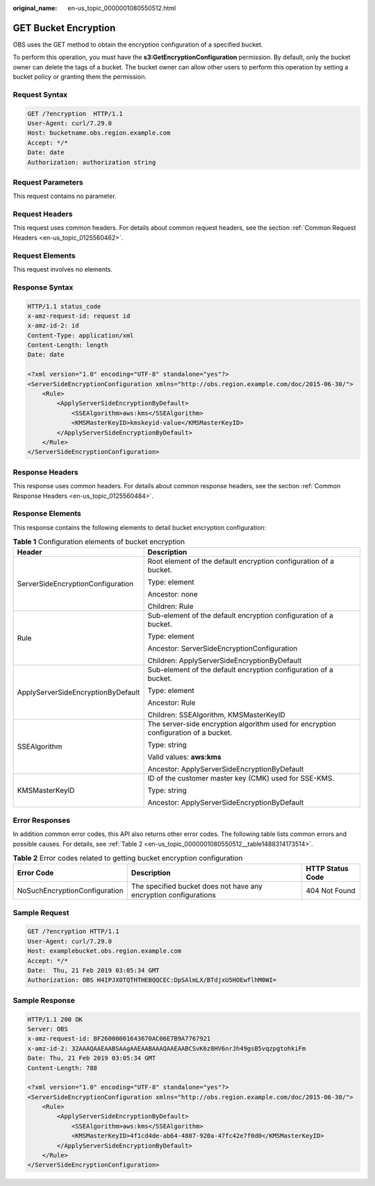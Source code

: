 :original_name: en-us_topic_0000001080550512.html

.. _en-us_topic_0000001080550512:

GET Bucket Encryption
=====================

OBS uses the GET method to obtain the encryption configuration of a specified bucket.

To perform this operation, you must have the **s3:GetEncryptionConfiguration** permission. By default, only the bucket owner can delete the tags of a bucket. The bucket owner can allow other users to perform this operation by setting a bucket policy or granting them the permission.

Request Syntax
--------------

.. code-block:: text

   GET /?encryption  HTTP/1.1
   User-Agent: curl/7.29.0
   Host: bucketname.obs.region.example.com
   Accept: */*
   Date: date
   Authorization: authorization string

Request Parameters
------------------

This request contains no parameter.

Request Headers
---------------

This request uses common headers. For details about common request headers, see the section :ref:`Common Request Headers <en-us_topic_0125560462>`.

Request Elements
----------------

This request involves no elements.

Response Syntax
---------------

.. code-block::

   HTTP/1.1 status_code
   x-amz-request-id: request id
   x-amz-id-2: id
   Content-Type: application/xml
   Content-Length: length
   Date: date

   <?xml version="1.0" encoding="UTF-8" standalone="yes"?>
   <ServerSideEncryptionConfiguration xmlns="http://obs.region.example.com/doc/2015-06-30/">
       <Rule>
           <ApplyServerSideEncryptionByDefault>
               <SSEAlgorithm>aws:kms</SSEAlgorithm>
               <KMSMasterKeyID>kmskeyid-value</KMSMasterKeyID>
           </ApplyServerSideEncryptionByDefault>
       </Rule>
   </ServerSideEncryptionConfiguration>

Response Headers
----------------

This response uses common headers. For details about common response headers, see the section :ref:`Common Response Headers <en-us_topic_0125560484>`.

Response Elements
-----------------

This response contains the following elements to detail bucket encryption configuration:

.. table:: **Table 1** Configuration elements of bucket encryption

   +------------------------------------+-------------------------------------------------------------------------------------+
   | Header                             | Description                                                                         |
   +====================================+=====================================================================================+
   | ServerSideEncryptionConfiguration  | Root element of the default encryption configuration of a bucket.                   |
   |                                    |                                                                                     |
   |                                    | Type: element                                                                       |
   |                                    |                                                                                     |
   |                                    | Ancestor: none                                                                      |
   |                                    |                                                                                     |
   |                                    | Children: Rule                                                                      |
   +------------------------------------+-------------------------------------------------------------------------------------+
   | Rule                               | Sub-element of the default encryption configuration of a bucket.                    |
   |                                    |                                                                                     |
   |                                    | Type: element                                                                       |
   |                                    |                                                                                     |
   |                                    | Ancestor: ServerSideEncryptionConfiguration                                         |
   |                                    |                                                                                     |
   |                                    | Children: ApplyServerSideEncryptionByDefault                                        |
   +------------------------------------+-------------------------------------------------------------------------------------+
   | ApplyServerSideEncryptionByDefault | Sub-element of the default encryption configuration of a bucket.                    |
   |                                    |                                                                                     |
   |                                    | Type: element                                                                       |
   |                                    |                                                                                     |
   |                                    | Ancestor: Rule                                                                      |
   |                                    |                                                                                     |
   |                                    | Children: SSEAlgorithm, KMSMasterKeyID                                              |
   +------------------------------------+-------------------------------------------------------------------------------------+
   | SSEAlgorithm                       | The server-side encryption algorithm used for encryption configuration of a bucket. |
   |                                    |                                                                                     |
   |                                    | Type: string                                                                        |
   |                                    |                                                                                     |
   |                                    | Valid values: **aws:kms**                                                           |
   |                                    |                                                                                     |
   |                                    | Ancestor: ApplyServerSideEncryptionByDefault                                        |
   +------------------------------------+-------------------------------------------------------------------------------------+
   | KMSMasterKeyID                     | ID of the customer master key (CMK) used for SSE-KMS.                               |
   |                                    |                                                                                     |
   |                                    | Type: string                                                                        |
   |                                    |                                                                                     |
   |                                    | Ancestor: ApplyServerSideEncryptionByDefault                                        |
   +------------------------------------+-------------------------------------------------------------------------------------+

Error Responses
---------------

In addition common error codes, this API also returns other error codes. The following table lists common errors and possible causes. For details, see :ref:`Table 2 <en-us_topic_0000001080550512__table1488314173514>`.

.. _en-us_topic_0000001080550512__table1488314173514:

.. table:: **Table 2** Error codes related to getting bucket encryption configuration

   +-------------------------------+------------------------------------------------------------------+------------------+
   | Error Code                    | Description                                                      | HTTP Status Code |
   +===============================+==================================================================+==================+
   | NoSuchEncryptionConfiguration | The specified bucket does not have any encryption configurations | 404 Not Found    |
   +-------------------------------+------------------------------------------------------------------+------------------+

Sample Request
--------------

.. code-block:: text

   GET /?encryption HTTP/1.1
   User-Agent: curl/7.29.0
   Host: examplebucket.obs.region.example.com
   Accept: */*
   Date:  Thu, 21 Feb 2019 03:05:34 GMT
   Authorization: OBS H4IPJX0TQTHTHEBQQCEC:DpSAlmLX/BTdjxU5HOEwflhM0WI=

Sample Response
---------------

.. code-block::

   HTTP/1.1 200 OK
   Server: OBS
   x-amz-request-id: BF26000001643670AC06E7B9A7767921
   x-amz-id-2: 32AAAQAAEAABSAAgAAEAABAAAQAAEAABCSvK6z8HV6nrJh49gsB5vqzpgtohkiFm
   Date: Thu, 21 Feb 2019 03:05:34 GMT
   Content-Length: 788

   <?xml version="1.0" encoding="UTF-8" standalone="yes"?>
   <ServerSideEncryptionConfiguration xmlns="http://obs.region.example.com/doc/2015-06-30/">
       <Rule>
           <ApplyServerSideEncryptionByDefault>
               <SSEAlgorithm>aws:kms</SSEAlgorithm>
               <KMSMasterKeyID>4f1cd4de-ab64-4807-920a-47fc42e7f0d0</KMSMasterKeyID>
           </ApplyServerSideEncryptionByDefault>
       </Rule>
   </ServerSideEncryptionConfiguration>
